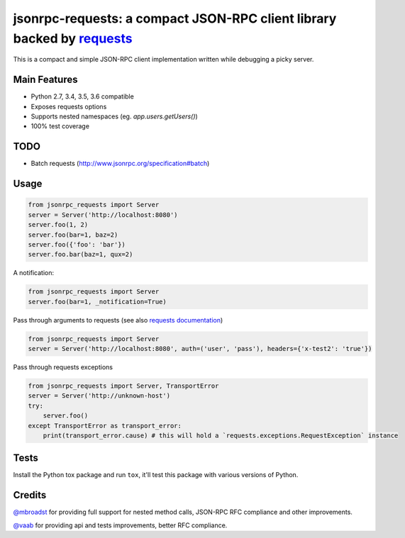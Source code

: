 jsonrpc-requests: a compact JSON-RPC client library backed by `requests  <http://python-requests.org>`_
=======================================================================================================

.. image:: https://travis-ci.org/gciotta/jsonrpc-requests.svg
    :target: https://travis-ci.org/gciotta/jsonrpc-requests
.. image:: https://coveralls.io/repos/gciotta/jsonrpc-requests/badge.svg
    :target: https://coveralls.io/r/gciotta/jsonrpc-requests

This is a compact and simple JSON-RPC client implementation written while debugging a picky server.

Main Features
-------------

* Python 2.7, 3.4, 3.5, 3.6 compatible
* Exposes requests options
* Supports nested namespaces (eg. `app.users.getUsers()`)
* 100% test coverage

TODO
----

* Batch requests (http://www.jsonrpc.org/specification#batch)

Usage
-----
.. code-block:: python

    from jsonrpc_requests import Server
    server = Server('http://localhost:8080')
    server.foo(1, 2)
    server.foo(bar=1, baz=2)
    server.foo({'foo': 'bar'})
    server.foo.bar(baz=1, qux=2)

A notification:

.. code-block:: python

    from jsonrpc_requests import Server
    server.foo(bar=1, _notification=True)

Pass through arguments to requests (see also `requests  documentation <http://docs.python-requests.org/en/latest/>`_)

.. code-block:: python

    from jsonrpc_requests import Server
    server = Server('http://localhost:8080', auth=('user', 'pass'), headers={'x-test2': 'true'})

Pass through requests exceptions

.. code-block:: python

    from jsonrpc_requests import Server, TransportError
    server = Server('http://unknown-host')
    try:
        server.foo()
    except TransportError as transport_error:
        print(transport_error.cause) # this will hold a `requests.exceptions.RequestException` instance


Tests
-----
Install the Python tox package and run ``tox``, it'll test this package with various versions of Python.

Credits
-------
`@mbroadst <https://github.com/mbroadst>`_ for providing full support for nested method calls, JSON-RPC RFC
compliance and other improvements.

`@vaab <https://github.com/vaab>`_ for providing api and tests improvements, better RFC compliance.
